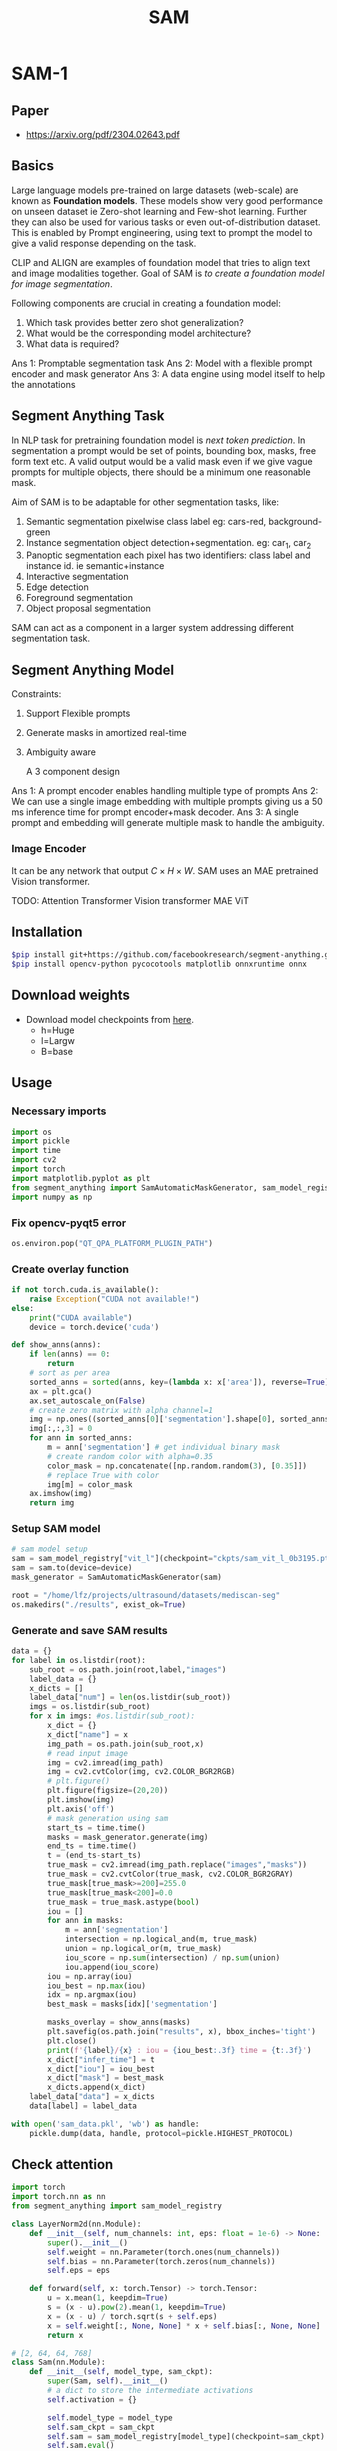 :PROPERTIES:
:ID:       c2ef2104-39a5-4e0b-a07a-425de90b641f
:END:
#+title: SAM

* SAM-1
** Paper
- https://arxiv.org/pdf/2304.02643.pdf
** Basics
Large language models pre-trained on large datasets (web-scale) are known as *Foundation models*. These models show very good performance on unseen dataset ie Zero-shot learning and Few-shot learning. Further they can also be used for various tasks or even out-of-distribution dataset. This is enabled by Prompt engineering, using text to prompt the model to give a valid response depending on the task.

CLIP and ALIGN are examples of foundation model that tries to align text and image modalities together. Goal of SAM is /to create a foundation model for image segmentation/.

Following components are crucial in creating a foundation model:
1. Which task provides better zero shot generalization?
2. What would be the corresponding model architecture?
3. What data is required?

Ans 1: Promptable segmentation task
Ans 2: Model with a flexible prompt encoder and mask generator
Ans 3: A data engine using model itself to help the annotations

** Segment Anything Task
In NLP task for pretraining foundation model is /next token prediction/. In segmentation a prompt would be set of points, bounding box, masks, free form text etc. A valid output would be a valid mask even if we give vague prompts for multiple objects, there should be a minimum one reasonable mask. 

[[./img/samtask.png]]

Aim of SAM is to be adaptable for other segmentation tasks, like:
1. Semantic segmentation
   pixelwise class label eg: cars-red, background-green
2. Instance segmentation
   object detection+segmentation. eg: car_1, car_2
3. Panoptic segmentation
   each pixel has two identifiers: class label and instance id. ie semantic+instance
4. Interactive segmentation
5. Edge detection
6. Foreground segmentation
7. Object proposal segmentation

SAM can act as a component in a larger system addressing different segmentation task.

** Segment Anything Model

Constraints:
1. Support Flexible prompts
2. Generate masks in amortized real-time
3. Ambiguity aware

   A 3 component design
[[./img/sammodel.png]]

Ans 1: A prompt encoder enables handling multiple type of prompts
Ans 2: We can use a single image embedding with multiple prompts giving us a 50 ms inference time for prompt encoder+mask decoder.
Ans 3: A single prompt and embedding will generate multiple mask to handle the ambiguity.

[[./img/sammodel2.png]]

*** Image Encoder
It can be any network that output $C \times H \times W$. SAM uses an MAE pretrained Vision transformer.

TODO:
Attention
Transformer
Vision transformer
MAE ViT

** Installation
#+begin_src sh
$pip install git+https://github.com/facebookresearch/segment-anything.git
$pip install opencv-python pycocotools matplotlib onnxruntime onnx
#+end_src

** Download weights
- Download model checkpoints from [[https://github.com/facebookresearch/segment-anything?tab=readme-ov-file#model-checkpoints][here]].
  - h=Huge
  - l=Largw
  - B=base
** Usage
*** Necessary imports 
#+begin_src python
import os
import pickle
import time
import cv2
import torch
import matplotlib.pyplot as plt
from segment_anything import SamAutomaticMaskGenerator, sam_model_registry
import numpy as np

#+end_src

*** Fix opencv-pyqt5 error
#+begin_src python
os.environ.pop("QT_QPA_PLATFORM_PLUGIN_PATH")

#+end_src

*** Create overlay function
#+begin_src python
if not torch.cuda.is_available():
    raise Exception("CUDA not available!")
else:
    print("CUDA available")
    device = torch.device('cuda')

def show_anns(anns):
    if len(anns) == 0:
        return
    # sort as per area
    sorted_anns = sorted(anns, key=(lambda x: x['area']), reverse=True)
    ax = plt.gca()
    ax.set_autoscale_on(False)
    # create zero matrix with alpha channel=1
    img = np.ones((sorted_anns[0]['segmentation'].shape[0], sorted_anns[0]['segmentation'].shape[1], 4))
    img[:,:,3] = 0
    for ann in sorted_anns:
        m = ann['segmentation'] # get individual binary mask
        # create random color with alpha=0.35
        color_mask = np.concatenate([np.random.random(3), [0.35]])
        # replace True with color
        img[m] = color_mask
    ax.imshow(img)
    return img

#+end_src

*** Setup SAM model
#+begin_src python
# sam model setup
sam = sam_model_registry["vit_l"](checkpoint="ckpts/sam_vit_l_0b3195.pth")
sam = sam.to(device=device)
mask_generator = SamAutomaticMaskGenerator(sam)

root = "/home/lfz/projects/ultrasound/datasets/mediscan-seg"
os.makedirs("./results", exist_ok=True)

#+end_src

*** Generate and save SAM results
#+begin_src python
data = {}
for label in os.listdir(root):
    sub_root = os.path.join(root,label,"images")
    label_data = {}
    x_dicts = []
    label_data["num"] = len(os.listdir(sub_root))
    imgs = os.listdir(sub_root)
    for x in imgs: #os.listdir(sub_root):
        x_dict = {}
        x_dict["name"] = x
        img_path = os.path.join(sub_root,x)
        # read input image
        img = cv2.imread(img_path)
        img = cv2.cvtColor(img, cv2.COLOR_BGR2RGB)
        # plt.figure()
        plt.figure(figsize=(20,20))
        plt.imshow(img)
        plt.axis('off')
        # mask generation using sam
        start_ts = time.time()
        masks = mask_generator.generate(img)
        end_ts = time.time()
        t = (end_ts-start_ts)
        true_mask = cv2.imread(img_path.replace("images","masks"))
        true_mask = cv2.cvtColor(true_mask, cv2.COLOR_BGR2GRAY)
        true_mask[true_mask>=200]=255.0
        true_mask[true_mask<200]=0.0
        true_mask = true_mask.astype(bool)
        iou = []
        for ann in masks:
            m = ann['segmentation']
            intersection = np.logical_and(m, true_mask)
            union = np.logical_or(m, true_mask)
            iou_score = np.sum(intersection) / np.sum(union)
            iou.append(iou_score)
        iou = np.array(iou)
        iou_best = np.max(iou)
        idx = np.argmax(iou)
        best_mask = masks[idx]['segmentation']
        
        masks_overlay = show_anns(masks)
        plt.savefig(os.path.join("results", x), bbox_inches='tight')
        plt.close()
        print(f'{label}/{x} : iou = {iou_best:.3f} time = {t:.3f}')
        x_dict["infer_time"] = t
        x_dict["iou"] = iou_best
        x_dict["mask"] = best_mask
        x_dicts.append(x_dict)
    label_data["data"] = x_dicts
    data[label] = label_data

with open('sam_data.pkl', 'wb') as handle:
    pickle.dump(data, handle, protocol=pickle.HIGHEST_PROTOCOL)
#+end_src

** Check attention 
#+begin_src python :tangle ~/projects/ultrasound/check.py
import torch
import torch.nn as nn
from segment_anything import sam_model_registry

class LayerNorm2d(nn.Module):
    def __init__(self, num_channels: int, eps: float = 1e-6) -> None:
        super().__init__()
        self.weight = nn.Parameter(torch.ones(num_channels))
        self.bias = nn.Parameter(torch.zeros(num_channels))
        self.eps = eps

    def forward(self, x: torch.Tensor) -> torch.Tensor:
        u = x.mean(1, keepdim=True)
        s = (x - u).pow(2).mean(1, keepdim=True)
        x = (x - u) / torch.sqrt(s + self.eps)
        x = self.weight[:, None, None] * x + self.bias[:, None, None]
        return x

# [2, 64, 64, 768]
class Sam(nn.Module):
    def __init__(self, model_type, sam_ckpt):
        super(Sam, self).__init__()
        # a dict to store the intermediate activations
        self.activation = {}

        self.model_type = model_type 
        self.sam_ckpt = sam_ckpt
        self.sam = sam_model_registry[model_type](checkpoint=sam_ckpt)
        self.sam.eval()
        self.hooks = []

        for i in range(12):
            self.hooks.append(self.sam.image_encoder.blocks[i].register_forward_hook(self.getActivation("act"+str(i))))
        print(self.sam.image_encoder)
        print("Pretrained SAM loaded!")

    def getActivation(self,name):
        # the hook signature
        def hook(model, input, output):
            self.activation[name] = output.detach()
        return hook

    def encode_img(self, x, freeze=True):
        x = torch.stack([self.sam.preprocess(img) for img in x], dim=0)
        img_embed = self.sam.image_encoder(x) 
        return img_embed # (B, 256,64,64)

    def forward(self, x):
        with torch.no_grad():
            x = self.encode_img(x)
        for i in range(12):
            print(self.activation["act"+str(i)].size())
            self.hooks[i].remove()
        # x = self.neck(self.activation["act11"].permute(0, 3, 1, 2))
        return x

if __name__ == "__main__":

    model_type="vit_b"
    sam_ckpt="/home/lfz/projects/ultrasound/weights/sam_vit_b.pth"
    model = Sam(model_type, sam_ckpt)
    
    x = torch.randn(2, 3, 1024, 1024)
    o = model(x)
    print(o.size())
#+end_src

** [[id:fc2fbd95-72de-4a25-9cb6-f491b48c29e1][Fine-tune SAM]] 
** [[id:b9cdac99-0341-47a9-bf7a-59c1b6c87234][AutoSAM]] 
** [[id:652855c4-c6cb-476c-a8fd-39540e3e0c59][MobileSAM]] 
* SAM 2
Paper [[https://ai.meta.com/research/publications/sam-2-segment-anything-in-images-and-videos/][Link]]
** Introduction
An image is only a static snapshot of the real world in which visual segments can exhibit complex motion, and with the rapid growth of multimedia content, a significant portion is now recorded with a temporal dimension, particularly in video data.
*** Challenges regarding video
- Appearence change due to motion, deformation, occlusion, lighting change
- Low quality due to camera motion, blur, resolution
- Processing of large number of frames

An image is considered as a single frame video.
Not restricted to objects of specific categories, but instead targeted to provide training data for segmenting any object with a valid boundary, including parts and subparts.
** Model
Unlike SAM, the frame embedding used by the SAM 2 decoder is not directly from an image encoder and is instead conditioned on memories of past predictions and prompted frames. It is possible for prompted frames to also come “from the future” relative to the current frame. Memories of frames are created by the memory encoder based on the current prediction and placed in a memory bank for use in subsequent frames. The memory attention operation takes the per-frame embedding from the image encoder and conditions it on the memory bank to produce an embedding that is then passed to the mask decoder.

